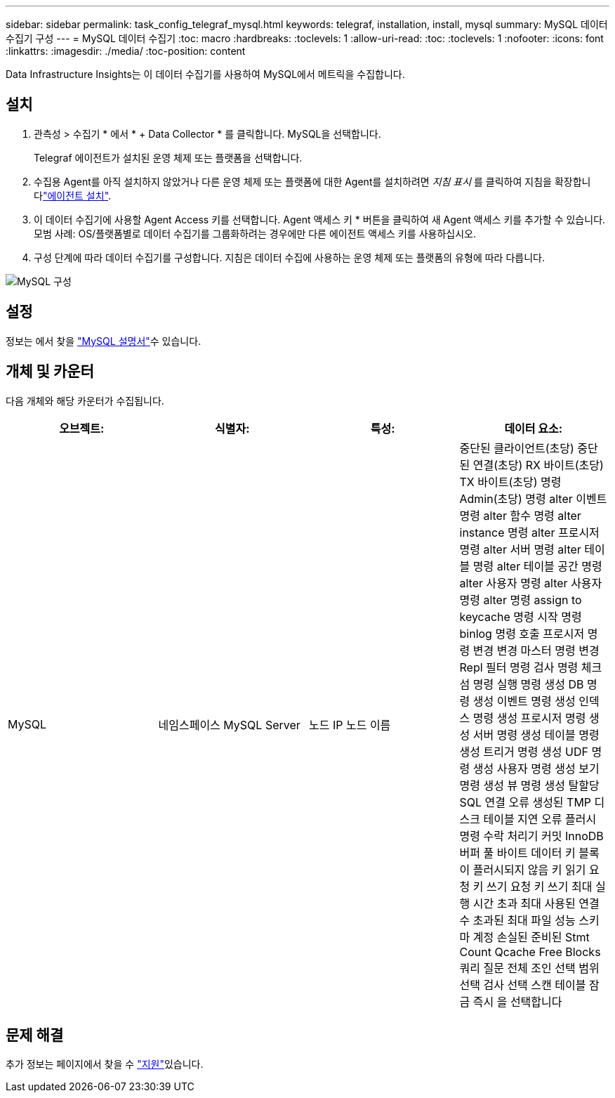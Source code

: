 ---
sidebar: sidebar 
permalink: task_config_telegraf_mysql.html 
keywords: telegraf, installation, install, mysql 
summary: MySQL 데이터 수집기 구성 
---
= MySQL 데이터 수집기
:toc: macro
:hardbreaks:
:toclevels: 1
:allow-uri-read: 
:toc: 
:toclevels: 1
:nofooter: 
:icons: font
:linkattrs: 
:imagesdir: ./media/
:toc-position: content


[role="lead"]
Data Infrastructure Insights는 이 데이터 수집기를 사용하여 MySQL에서 메트릭을 수집합니다.



== 설치

. 관측성 > 수집기 * 에서 * + Data Collector * 를 클릭합니다. MySQL을 선택합니다.
+
Telegraf 에이전트가 설치된 운영 체제 또는 플랫폼을 선택합니다.

. 수집용 Agent를 아직 설치하지 않았거나 다른 운영 체제 또는 플랫폼에 대한 Agent를 설치하려면 _지침 표시_ 를 클릭하여 지침을 확장합니다link:task_config_telegraf_agent.html["에이전트 설치"].
. 이 데이터 수집기에 사용할 Agent Access 키를 선택합니다. Agent 액세스 키 * 버튼을 클릭하여 새 Agent 액세스 키를 추가할 수 있습니다. 모범 사례: OS/플랫폼별로 데이터 수집기를 그룹화하려는 경우에만 다른 에이전트 액세스 키를 사용하십시오.
. 구성 단계에 따라 데이터 수집기를 구성합니다. 지침은 데이터 수집에 사용하는 운영 체제 또는 플랫폼의 유형에 따라 다릅니다.


image:MySQLDCConfigWindows.png["MySQL 구성"]



== 설정

정보는 에서 찾을 link:https://dev.mysql.com/doc/["MySQL 설명서"]수 있습니다.



== 개체 및 카운터

다음 개체와 해당 카운터가 수집됩니다.

[cols="<.<,<.<,<.<,<.<"]
|===
| 오브젝트: | 식별자: | 특성: | 데이터 요소: 


| MySQL | 네임스페이스 MySQL Server | 노드 IP 노드 이름 | 중단된 클라이언트(초당) 중단된 연결(초당) RX 바이트(초당) TX 바이트(초당) 명령 Admin(초당) 명령 alter 이벤트 명령 alter 함수 명령 alter instance 명령 alter 프로시저 명령 alter 서버 명령 alter 테이블 명령 alter 테이블 공간 명령 alter 사용자 명령 alter 사용자 명령 alter 명령 assign to keycache 명령 시작 명령 binlog 명령 호출 프로시저 명령 변경 변경 마스터 명령 변경 Repl 필터 명령 검사 명령 체크섬 명령 실행 명령 생성 DB 명령 생성 이벤트 명령 생성 인덱스 명령 생성 프로시저 명령 생성 서버 명령 생성 테이블 명령 생성 트리거 명령 생성 UDF 명령 생성 사용자 명령 생성 보기 명령 생성 뷰 명령 생성 탈할당 SQL 연결 오류 생성된 TMP 디스크 테이블 지연 오류 플러시 명령 수락 처리기 커밋 InnoDB 버퍼 풀 바이트 데이터 키 블록이 플러시되지 않음 키 읽기 요청 키 쓰기 요청 키 쓰기 최대 실행 시간 초과 최대 사용된 연결 수 초과된 최대 파일 성능 스키마 계정 손실된 준비된 Stmt Count Qcache Free Blocks 쿼리 질문 전체 조인 선택 범위 선택 검사 선택 스캔 테이블 잠금 즉시 을 선택합니다 
|===


== 문제 해결

추가 정보는 페이지에서 찾을 수 link:concept_requesting_support.html["지원"]있습니다.
